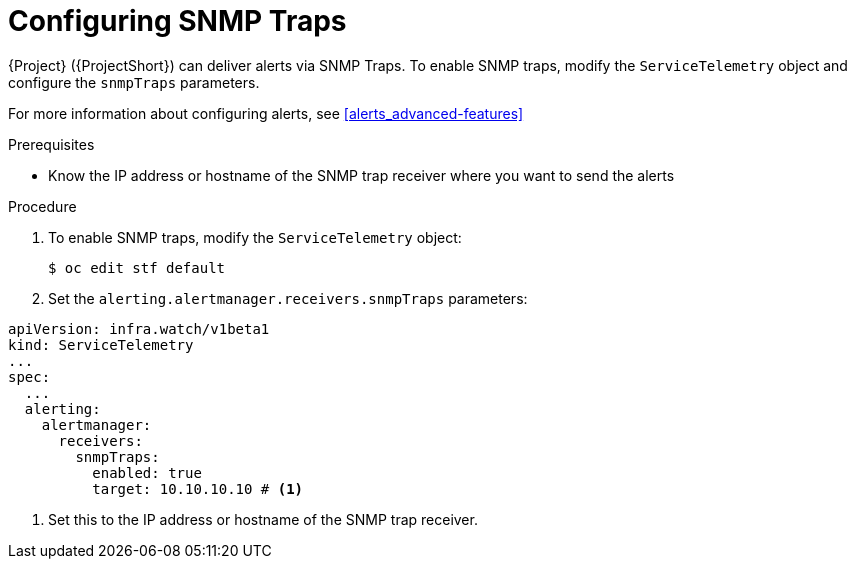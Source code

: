 // Module included in the following assemblies:
//
// <List assemblies here, each on a new line>

// This module can be included from assemblies using the following include statement:
// include::<path>/proc_setting-up-the-dashboard-to-host-grafana.adoc[leveloffset=+1]

// The file name and the ID are based on the module title. For example:
// * file name: proc_doing-procedure-a.adoc
// * ID: [id='proc_doing-procedure-a_{context}']
// * Title: = Doing procedure A
//
// The ID is used as an anchor for linking to the module. Avoid changing
// it after the module has been published to ensure existing links are not
// broken.
//
// The `context` attribute enables module reuse. Every module's ID includes
// {context}, which ensures that the module has a unique ID even if it is
// reused multiple times in a guide.
//
// Start the title with a verb, such as Creating or Create. See also
// _Wording of headings_ in _The IBM Style Guide_.
[id="configuring-snmp-traps_{context}"]
= Configuring SNMP Traps

{Project} ({ProjectShort}) can deliver alerts via SNMP Traps. To enable SNMP traps, modify the `ServiceTelemetry` object and configure the `snmpTraps` parameters.

For more information about configuring alerts, see xref:alerts_advanced-features[]

.Prerequisites

* Know the IP address or hostname of the SNMP trap receiver where you want to send the alerts 

.Procedure

. To enable SNMP traps, modify the `ServiceTelemetry` object:
+
[source,bash]
----
$ oc edit stf default
----
. Set the `alerting.alertmanager.receivers.snmpTraps` parameters:
[source,yaml]
----
apiVersion: infra.watch/v1beta1
kind: ServiceTelemetry
...
spec:
  ...
  alerting:
    alertmanager:
      receivers:
        snmpTraps:
          enabled: true
          target: 10.10.10.10 # <1>
----

<1> Set this to the IP address or hostname of the SNMP trap receiver.
